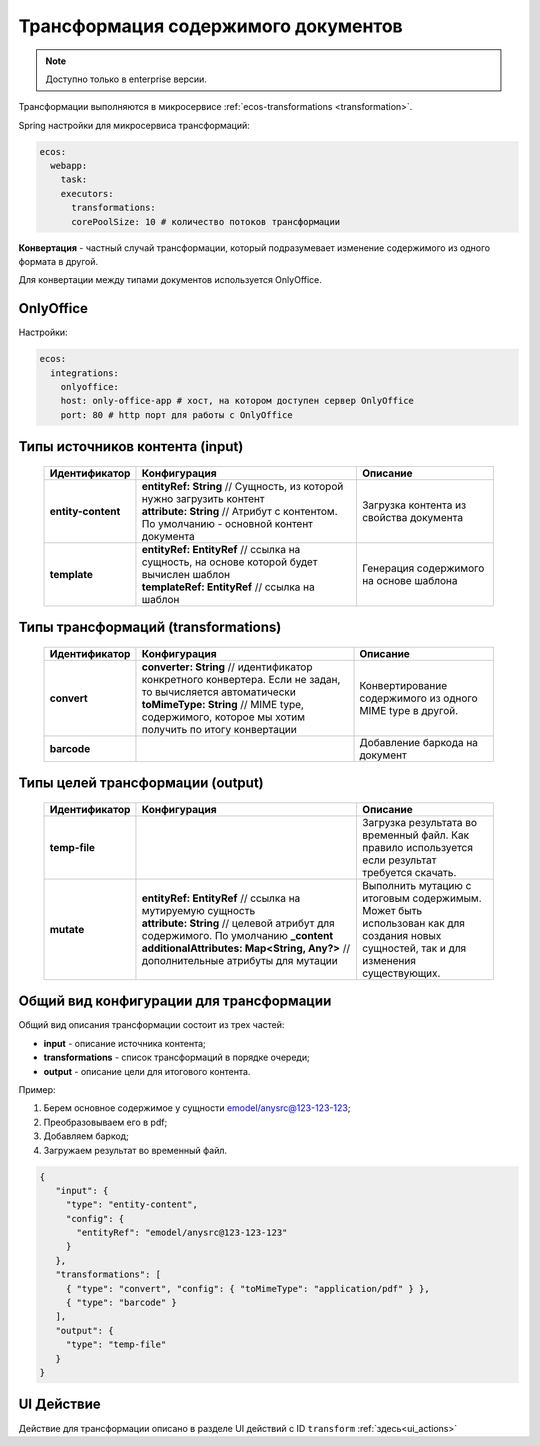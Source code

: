 .. _content_transformation:

Трансформация содержимого документов
=====================================

.. note::

    Доступно только в enterprise версии.

Трансформации выполняются в микросервисе :ref:`ecos-transformations <transformation>`. 

Spring настройки для микросервиса трансформаций:

.. code-block:: yaml

  ecos:
    webapp:
      task:
      executors:
        transformations:
        corePoolSize: 10 # количество потоков трансформации

**Конвертация** - частный случай трансформации, который подразумевает изменение содержимого из одного формата в другой. 

Для конвертации между типами документов используется OnlyOffice.

OnlyOffice
------------

Настройки:

.. code-block:: yaml 

  ecos:
    integrations:
      onlyoffice:
      host: only-office-app # хост, на котором доступен сервер OnlyOffice
      port: 80 # http порт для работы с OnlyOffice

Типы источников контента (input)
--------------------------------

  .. list-table::
        :widths: 10 50 30
        :header-rows: 1
        :class: tight-table 

        * - Идентификатор
          - Конфигурация
          - Описание
        * - **entity-content**
          - | **entityRef: String** // Сущность, из которой нужно загрузить контент
            | **attribute: String** // Атрибут с контентом. По умолчанию - основной контент документа
          - Загрузка контента из свойства документа
        * - **template**
          - | **entityRef: EntityRef** // ссылка на сущность, на основе которой будет вычислен шаблон
            | **templateRef: EntityRef** // ссылка на шаблон
          - Генерация содержимого на основе шаблона

Типы трансформаций (transformations)
------------------------------------

  .. list-table::
        :widths: 10 50 30
        :header-rows: 1
        :class: tight-table 

        * - Идентификатор
          - Конфигурация
          - Описание
        * - **convert**
          - | **converter: String** // идентификатор конкретного конвертера. Если не задан, то вычисляется автоматически
            | **toMimeType: String** // MIME type, содержимого, которое мы хотим получить по итогу конвертации
          - Конвертирование содержимого из одного MIME type в другой.
        * - **barcode**
          - | 
          - Добавление баркода на документ

Типы целей трансформации (output)
---------------------------------

  .. list-table::
        :widths: 10 50 30
        :header-rows: 1
        :class: tight-table 

        * - Идентификатор
          - Конфигурация
          - Описание
        * - **temp-file**
          - 
          - Загрузка результата во временный файл. Как правило используется если результат требуется скачать.
        * - **mutate**
          - | **entityRef: EntityRef** // ссылка на мутируемую сущность
            | **attribute: String** // целевой атрибут для содержимого. По умолчанию **_content**
            | **additionalAttributes: Map<String, Any?>** // дополнительные атрибуты для мутации
          - Выполнить мутацию с итоговым содержимым. Может быть использован как для создания новых сущностей, так и для изменения существующих.

Общий вид конфигурации для трансформации
----------------------------------------

Общий вид описания трансформации состоит из трех частей: 

* **input** - описание источника контента;
* **transformations** - список трансформаций в порядке очереди;
* **output** - описание цели для итогового контента.

Пример:

1. Берем основное содержимое у сущности emodel/anysrc@123-123-123;
2. Преобразовываем его в pdf;
3. Добавляем баркод;
4. Загружаем результат во временный файл.  

.. code-block:: json

   {
      "input": { 
        "type": "entity-content", 
        "config": { 
          "entityRef": "emodel/anysrc@123-123-123" 
        } 
      },
      "transformations": [
        { "type": "convert", "config": { "toMimeType": "application/pdf" } },
        { "type": "barcode" }
      ],
      "output": {
        "type": "temp-file"
      }
   }

UI Действие
-----------

Действие для трансформации описано в разделе UI действий с ID ``transform`` :ref:`здесь<ui_actions>`
